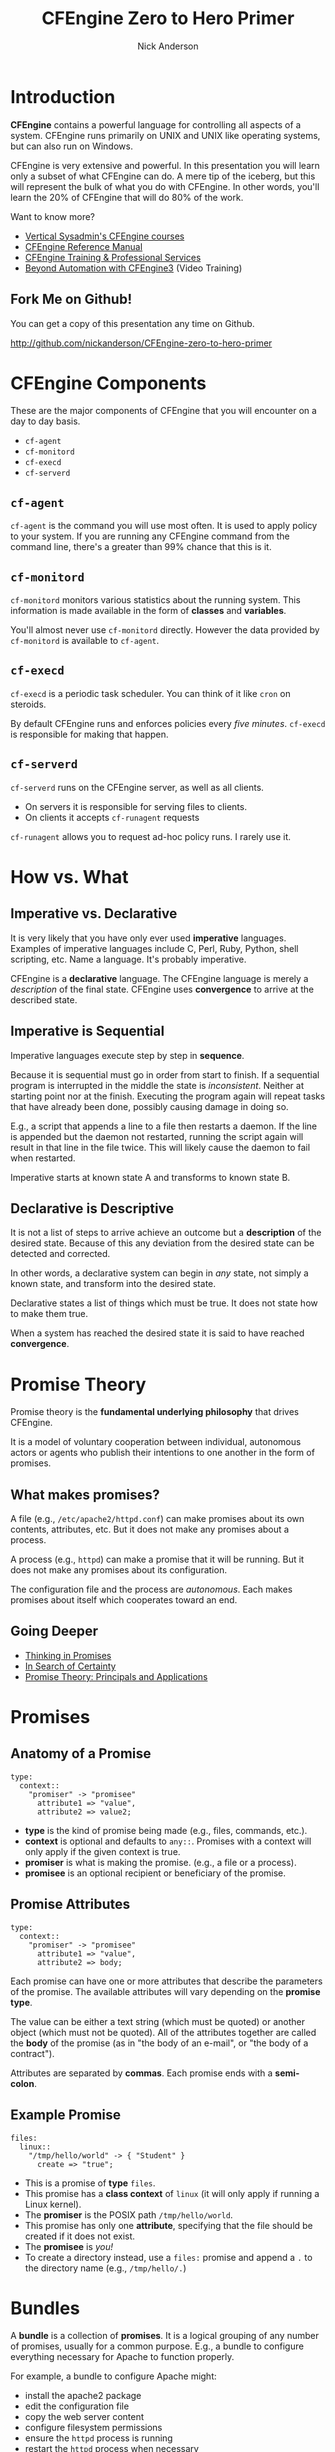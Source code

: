 #+Title: CFEngine Zero to Hero Primer
#+Author: Nick Anderson
#+Email: nick@cmdln.org
#+OPTIONS: reveal_center:t reveal_progress:t reveal_history:nil reveal_control:t
#+OPTIONS: reveal_rolling_links:t reveal_keyboard:t reveal_overview:t num:nil
#+OPTIONS: reveal_width:1200 reveal_height:800
# The TOC is a bit much for a slide show IMHO
#+OPTIONS: toc:0
#+REVEAL_MARGIN: 0.1
#+REVEAL_MIN_SCALE: 0.5
#+REVEAL_MAX_SCALE: 2.5
# Available Transitions: default|cube|page|concave|zoom|linear|fade|none.
#+REVEAL_TRANS: fade
#+REVEAL_THEME: night
# ?? Guess this flattens up to x levels deep
#+REVEAL_HLEVEL: 1
#+REVEAL_HEAD_PREAMBLE: <meta name=description" content=CFEngine Zero to Hero Primer.">
#+REVEAL_POSTAMBLE: <p> Created by Nick Anderson. </p>
#+REVEAL_PLUGINS: (markdown notes)
#+REVEAL_EXTRA_CSS: ./local.css

#+BEGIN_COMMENT
# Derived from [[http://github.com/bahamat/cf-primer][CF-Primer: Zero to Hero]]
# Brian Bennett <bahamat@digitalelf.net>, @bahamat
# Aleksey Tsalolikhin <aleksey@verticalsysadmin.com>
#
Copyright 2013 Brian Bennett, Nick Anderson

Licensed under the Apache License, Version 2.0 (the "License");
you may not use this file except in compliance with the License.
You may obtain a copy of the License at

    http://www.apache.org/licenses/LICENSE-2.0

Unless required by applicable law or agreed to in writing, software
distributed under the License is distributed on an "AS IS" BASIS,
WITHOUT WARRANTIES OR CONDITIONS OF ANY KIND, either express or implied.
See the License for the specific language governing permissions and
limitations under the License.
#+END_COMMENT

* Introduction
:PROPERTIES:
:ID:       bebd19ec-c478-4b8d-ad63-2216c814a5af
:END:

*CFEngine* contains a powerful language for controlling all aspects of a system.
CFEngine runs primarily on UNIX and UNIX like operating systems, but can also
run on Windows.

CFEngine is very extensive and powerful. In this presentation you will learn
only a subset of what CFEngine can do. A mere tip of the iceberg, but this will
represent the bulk of what you do with CFEngine. In other words, you'll learn
the 20% of CFEngine that will do 80% of the work.

Want to know more?
- [[http://verticalsysadmin.com/][Vertical Sysadmin's CFEngine courses]]
- [[https://docs.cfengine.com/lts/reference.html][CFEngine Reference Manual]]
- [[mailto:contact@cfengine.com][CFEngine Training & Professional Services]]
- [[http://shop.oreilly.com/product/110000787.do][Beyond Automation with CFEngine3]] (Video Training)

** Fork Me on Github!
:PROPERTIES:
:ID:       688caa3c-27be-483e-9c6b-9ce91134fea7
:END:

You can get a copy of this presentation any time on Github.

<http://github.com/nickanderson/CFEngine-zero-to-hero-primer>

* CFEngine Components
:PROPERTIES:
:ID:       9a044a65-d73c-4727-8425-3d0dc14c7521
:END:

These are the major components of CFEngine that you will encounter on a day to
day basis.

- =cf-agent=
- =cf-monitord=
- =cf-execd=
- =cf-serverd=

** =cf-agent=
:PROPERTIES:
:ID:       171881f4-8e19-44dd-b6d1-5e52d64b59c7
:END:

=cf-agent= is the command you will use most often. It is used to apply policy to
your system. If you are running any CFEngine command from the command line,
there's a greater than 99% chance that this is it.

** =cf-monitord=
:PROPERTIES:
:ID:       c3cbe444-b1a2-490f-85cb-29d94152c0c9
:END:

=cf-monitord= monitors various statistics about the running system. This
information is made available in the form of *classes* and *variables*.

You'll almost never use =cf-monitord= directly. However the data provided by
=cf-monitord= is available to =cf-agent=.

** =cf-execd=
:PROPERTIES:
:ID:       24db747a-4fcf-491c-ba39-f339f2730b8f
:END:

=cf-execd= is a periodic task scheduler. You can think of it like =cron= on
steroids.

By default CFEngine runs and enforces policies every /five minutes/. =cf-execd=
is responsible for making that happen.

** =cf-serverd=
:PROPERTIES:
:ID:       1e211d18-0097-4ad4-a62c-0eb3e9984402
:END:

=cf-serverd= runs on the CFEngine server, as well as all clients.

- On servers it is responsible for serving files to clients.
- On clients it accepts =cf-runagent= requests

=cf-runagent= allows you to request ad-hoc policy runs. I rarely use it.

* How vs. What
:PROPERTIES:
:ID:       d0330294-0334-4d64-97cd-fabe1c3ec6f3
:END:
#+DOWNLOADED: https://codepumpkin.files.wordpress.com/2014/10/imperative-vs-declarative1.png?w=723 @ 2016-05-11 16:31:47
#+REVEAL_HTML: <iframe width=600" height=300" src=./media/imperative-vs-declarative1_2016-05-11_16-31-47.png" frameborder=0" allowfullscreen></iframe>

** Imperative vs. Declarative
:PROPERTIES:
:ID:       a9547a43-da11-49a4-8640-3c6490415404
:END:

It is very likely that you have only ever used *imperative* languages. Examples
of imperative languages include C, Perl, Ruby, Python, shell scripting, etc.
Name a language. It's probably imperative.

CFEngine is a *declarative* language. The CFEngine language is merely a
/description/ of the final state. CFEngine uses *convergence* to arrive at the
described state.

** Imperative is Sequential
:PROPERTIES:
:ID:       c828ad3f-79d0-42d4-9fc8-76d2348f8fa5
:END:

Imperative languages execute step by step in *sequence*.

Because it is sequential must go in order from start to finish. If a sequential
program is interrupted in the middle the state is /inconsistent/. Neither at
starting point nor at the finish. Executing the program again will repeat tasks
that have already been done, possibly causing damage in doing so.

E.g., a script that appends a line to a file then restarts a daemon. If the line
is appended but the daemon not restarted, running the script again will result
in that line in the file twice. This will likely cause the daemon to fail when
restarted.

Imperative starts at known state A and transforms to known state B.

** Declarative is Descriptive
:PROPERTIES:
:ID:       440944c7-b77e-427e-a263-c745fe75bac0
:END:

It is not a list of steps to arrive achieve an outcome but a *description* of
the desired state. Because of this any deviation from the desired state can be
detected and corrected.

In other words, a declarative system can begin in /any/ state, not simply a
known state, and transform into the desired state.

Declarative states a list of things which must be true. It does not state how to
make them true.

When a system has reached the desired state it is said to have reached
*convergence*.

* Promise Theory
:PROPERTIES:
:ID:       9c0c5886-4b07-423e-9e4a-0b55a73515b7
:END:

Promise theory is the *fundamental underlying philosophy* that drives CFEngine.

It is a model of voluntary cooperation between individual, autonomous actors or
agents who publish their intentions to one another in the form of promises.


** What makes promises?
:PROPERTIES:
:ID:       200e380a-dd5d-4f0a-a36f-7734801183ba
:END:

A file (e.g., =/etc/apache2/httpd.conf=) can make promises about its own
contents, attributes, etc. But it does not make any promises about a process.

A process (e.g., =httpd=) can make a promise that it will be running. But it
does not make any promises about its configuration.

The configuration file and the process are /autonomous/. Each makes promises
about itself which cooperates toward an end.

** Going Deeper
:PROPERTIES:
:ID:       4eda301f-e34c-4088-9c61-caee91158454
:END:

- [[https://www.amazon.com/Thinking-Promises-Mark-Burgess-ebook/dp/B01092PYG8/ref=pd_cp_351_2?ie=UTF8&refRID=P8MMWZ7H2X6B52JEAHNB][Thinking in Promises]]
- [[https://www.amazon.com/Search-Certainty-Science-Information-Infrastructure-ebook/dp/B00WL6SPR6/ref=pd_sim_351_3?ie=UTF8&dpID=61EbYHkv7NL&dpSrc=sims&preST=_OU01_AC_UL160_SR107%252C160_&refRID=R1NF58A2W7Z570MN6V3P][In Search of Certainty]]
- [[https://www.amazon.com/Promise-Theory-Jan-Bergstra-ebook/dp/B00IAQQ8PM?ie=UTF8&btkr=1&redirect=true&ref_=dp-kindle-redirect][Promise Theory: Principals and Applications]]

[[./media/thinking-in-promises-cover.jpg]] [[./media/in-search-of-certainty-cover.png]]

* Promises
:PROPERTIES:
:ID:       022f09e3-9cda-4e42-8ac5-754a1a42edac
:END:
** Anatomy of a Promise
:PROPERTIES:
:ID:       3f44af59-010c-4f53-9ffc-6ebbd10f99b7
:END:

#+BEGIN_SRC cfengine3
  type:
    context::
      "promiser" -> "promisee"
        attribute1 => "value",
        attribute2 => value2;
#+END_SRC

- *type* is the kind of promise being made (e.g., files, commands, etc.).
- *context* is optional and defaults to =any::=. Promises with a context will
  only apply if the given context is true.
- *promiser* is what is making the promise. (e.g., a file or a process).
- *promisee* is an optional recipient or beneficiary of the promise.

** Promise Attributes
:PROPERTIES:
:ID:       0a74a05e-a6e3-4ceb-9eed-7dd44ecc311d
:END:

#+BEGIN_SRC cfengine3
  type:
    context::
      "promiser" -> "promisee"
        attribute1 => "value",
        attribute2 => body;
#+END_SRC

Each promise can have one or more attributes that describe the parameters of the
promise. The available attributes will vary depending on the *promise type*.

The value can be either a text string (which must be quoted) or another object
(which must not be quoted). All of the attributes together are called the *body*
of the promise (as in "the body of an e-mail", or "the body of a contract").

Attributes are separated by *commas*. Each promise ends with a *semi-colon*.

** Example Promise
:PROPERTIES:
:ID:       c87caf72-3377-4a84-9113-1b71a86ad340
:END:

#+BEGIN_SRC cfengine3
  files:
    linux::
      "/tmp/hello/world" -> { "Student" }
        create => "true";
#+END_SRC

- This is a promise of *type* =files=.
- This promise has a *class context* of =linux= (it will only apply if running a
  Linux kernel).
- The *promiser* is the POSIX path =/tmp/hello/world=.
- This promise has only one *attribute*, specifying that the file should be
  created if it does not exist.
- The *promisee* is /you!/
- To create a directory instead, use a =files:= promise and append a =.= to the
  directory name (e.g., =/tmp/hello/.=)

* Bundles
:PROPERTIES:
:ID:       52089c14-f3f9-44fa-9c78-665051e5454a
:END:

A *bundle* is a collection of *promises*. It is a logical grouping of any number
of promises, usually for a common purpose. E.g., a bundle to configure
everything necessary for Apache to function properly.

For example, a bundle to configure Apache might:

- install the apache2 package
- edit the configuration file
- copy the web server content
- configure filesystem permissions
- ensure the =httpd= process is running
- restart the =httpd= process when necessary

** Anatomy of a Bundle
:PROPERTIES:
:ID:       c47adf7f-d46e-4b24-9069-3f6df29a9463
:END:

#+BEGIN_SRC cfengine3
  bundle type name
  {

      type:
        context::
          "promiser" -> "promisee"
            attribute1 => "value",
            attribute2 => value;

      type:
        context::
          "promiser" -> "promisee"
            attribute1 => "value",
            attribute2 => value;
  }
#+END_SRC

Bundles apply to the binary that executes them. E.g., =agent= bundles apply to
=cf-agent= while =server= bundles apply to =cf-serverd=.

Bundles of type =common= apply to any CFEngine binary.

For now you will only create =agent= or =common= bundles.

* Bodies
:PROPERTIES:
:ID:       a25471b9-fc26-4190-ad80-6fe557daf8f3
:END:

I stated before that the attributes of a promise, collectively, are called the
body. Depending on the specific attribute the value of an attribute can be an
*external body*.

A *body* is a collection of /attributes/. These are attributes that supplement
the promise.

** Anatomy of a Body
:PROPERTIES:
:ID:       9e437e47-6827-4813-b692-80212b7314e0
:END:

#+BEGIN_SRC cfengine3
  body type name {
    attribute1 => "value";
    attribute2 => "value";
  }
#+END_SRC

The difference between a /bundle/ and a /body/ is that a bundle contains
/promises/ while a /body/ contains only /attributes/.

Take a moment to let this sink in.

- A *bundle* is a collection of /promises/.
- A *body* is a collection of /attributes/ that are applied to a promise.

The distinction is subtle, especially at first and many people are tripped up by
this.

In a body each attribute ends with a *semi-colon*.

* Abstraction and Re-usability
:PROPERTIES:
:ID:       f2c206eb-fd36-40f0-8f2b-0f390f0c5992
:END:

Bundles and bodies can be paramaterized for abstraction and re-usability. In
other words you can define one and call it even passing in parameters which will
implicitly become variables.

** Example
:PROPERTIES:
:ID:       0b8595fd-0ac5-43f6-a978-20babb7cb6ae
:END:

#+BEGIN_SRC cfengine3
  body type name (my_param) {
    attribute1 => "$(my_param)";
  }
#+END_SRC

The parameter =my_param= is accessed as a variable by =$(my_param)=.

* The Masterfiles Policy Framework
:PROPERTIES:
:ID:       a73ed34e-8f1a-49c2-b878-c3cef34c79ec
:END:

The *Masterfiles Policy Framework* is the default policy that ships with
CFEngine. The standard library is included.

- [[https://github.com/cfengine/masterfiles][Masterfiles Policy Framework]]

** CFEngine Standard Library
:PROPERTIES:
:ID:       66ce5ebc-f9a5-4a28-925f-d62220ca6eb3
:END:

The *CFEngine Standard Library* comes bundled with CFEngine in the
=masterfiles/lib/= directory.

The standard library contains ready to use bundles and bodies that you can
include in your promises and is growing with every version of CFEngine. Get to
know the standard library well, it will save you much time.

- [[https://docs.cfengine.com/latest/reference-standard-library.html][Standard Library Reference]]

* Putting it All together
:PROPERTIES:
:ID:       8906e180-eeea-4af5-ace5-fbcf093cf075
:END:

These are the building blocks. You now know what they all are.

* Examples
:PROPERTIES:
:ID:       68586360-89e3-4971-9ecb-c99031283c8a
:END:

Now we will go through some examples.

I encourage you to try executing the examples as we go along.

- https://github.com/nickanderson/CFEngine-zero-to-hero-primer/tree/master/examples

To execute a policy run the following command:

#+BEGIN_EXAMPLE
$ cf-agent --file ./test.cf --bundle bundlename
#+END_EXAMPLE

*Note:* Make sure you use the correct file and bundle name! For any examples
using a bundle named main you can skip specifying the bundle.

** Running commands
:PROPERTIES:
:ID:       f1a0a12d-213b-47b4-a76f-e90af704ed17
:END:

#+caption: =commands_echo_hello_world.cf=
#+BEGIN_SRC cfengine3 :tangle examples/commands_echo_hello_world.cf
  bundle agent main
  {
    commands:
        "/bin/echo Hello World!";
  }
#+END_SRC

#+BEGIN_NOTES
Commands are *not* the best way to accomplish automation.

- Can hide important details.
- Not the most efficient way to collect information.
#+END_NOTES

** Set File Permissions
:PROPERTIES:
:ID:       759fe7c4-fd50-4e0b-b9bb-0460d25c013f
:END:

#+caption: =set_file_permissions.cf=
#+BEGIN_SRC cfengine3 :tangle examples/set_file_permissions.cf
  bundle agent example {
    files:
      "/etc/shadow"     perms => perms_for_shadow_files;
      "/etc/gshadow"    perms => perms_for_shadow_files;
  }

  body perms perms_for_shadow_files {
    owners => { "root" };
    groups => { "shadow" };
    mode   => "0640";
  }
#+END_SRC

- This is an *agent* bundle (meaning that it is processed by =cf-agent=).
- Its purpose is to set the permissions on =/etc/shadow= and =/etc/gshadow=.
- It uses an external body named =perms_for_shadow_files=.
- The body only needs to be defined once and can be reused for any number of
  promises.

Note: The values for =owners= and =groups= is enclosed in curly braces. This is
because these attributes take a list of strings (aka, an =slist=).

** Copy an Entire File
:PROPERTIES:
:ID:       4112e831-3a36-41f8-86df-6c0327623979
:END:

#+begin_src cfengine3
  bundle agent example {
    files:
      "/etc/motd"     copy_from => cp("/repo/motd");
  }

  body copy_from cp (from) {
    servers     => { "$(sys.policy_hub)" };
    source      => "$(from)";
    compare     => "digest";
  }
#+end_src

- The purpose of this bundle is to copy =/etc/motd= from the CFEngine server
- =$(sys.policy_hub)= is an automatic variable which contains the CFEngine
  server's address.
- The path =/repo/motd= is on the /server's/ filesystem.
- The =compare= type tells CFEngine how to know when the file needs updating.

** Edit a File
:PROPERTIES:
:ID:       df23c2a4-0fc9-492a-9587-b5ab168609c0
:END:

#+caption: =sshd_permit_root_login_no.cf=
#+BEGIN_SRC cfengine3 :tangle examples/sshd_permit_root_login_no.cf
  bundle agent main {
    files:
      "/etc/ssh/sshd_config"     edit_line => deny_root_ssh;
  }

  bundle edit_line deny_root_ssh {
    delete_lines:
      "^PermitRootLogin.*"
    insert_lines:
      "PermitRootLogin no"
  }
#+END_SRC

- This will delete any line matching the regular expression =^PermitRootLogin.*=.
- This also inserts the line =PermitRootLogin no= *at the end of the file*.
- CFEngine is smart enough to know not to edit the file if the end result is
  already /converged/.
- This is an overly simplistic example. When editing configuration files you
  probably want to copy the whole file or use =set_config_values()= from the
  standard library.

* Classification and Classes
:PROPERTIES:
:ID:       28958fde-5ec8-4305-bd03-6873bec81c3f
:END:

A *class* is like a tag (like tagging a photo). Classes are used to give a
promise *context*. There are two types of classes.

1. *Built in classes*. These so called *hard classes* are classes that CFEngine
   will create automatically. Hard classes are determined based on the system
   attributes. For example a server running Linux will have the class =linux=.

2. *User defined classes*. These so called *soft classes* are classes that are
   defined by you. You can create them based on the outcome of a promise, based
   on the existence of other classes, or for no reason.

** My classes
:PROPERTIES:
:ID:       813aca93-3777-49c0-9c6b-0ff1face8e5f
:END:

Here is a list of hard classes defined on an actual system running CFEngine.

#+BEGIN_SRC sh :exports both :results raw :wrap EXAMPLE
cf-promises --show-classes
#+END_SRC

#+RESULTS:
#+BEGIN_EXAMPLE
Class name                                                   Meta tags
127_0_0_1                                                    inventory,attribute_name=none,source=agent,hardclass
172_17_0_1                                                   inventory,attribute_name=none,source=agent,hardclass
192_168_42_189                                               inventory,attribute_name=none,source=agent,hardclass
4_cpus                                                       source=agent,derived-from=sys.cpus,hardclass
64_bit                                                       source=agent,hardclass
Afternoon                                                    time_based,source=agent,hardclass
Day7                                                         time_based,source=agent,hardclass
GMT_Day7                                                     time_based,source=agent,hardclass
GMT_Evening                                                  time_based,source=agent,hardclass
GMT_Hr21                                                     time_based,source=agent,hardclass
GMT_Hr21_Q3                                                  time_based,source=agent,hardclass
GMT_Lcycle_0                                                 time_based,source=agent,hardclass
GMT_May                                                      time_based,source=agent,hardclass
GMT_Min40_45                                                 time_based,source=agent,hardclass
GMT_Min43                                                    time_based,source=agent,hardclass
GMT_Q3                                                       time_based,source=agent,hardclass
GMT_Saturday                                                 time_based,source=agent,hardclass
GMT_Yr2016                                                   time_based,source=agent,hardclass
Hr16                                                         time_based,source=agent,hardclass
Hr16_Q3                                                      time_based,source=agent,hardclass
Lcycle_0                                                     time_based,source=agent,hardclass
May                                                          time_based,source=agent,hardclass
Min40_45                                                     time_based,source=agent,hardclass
Min43                                                        time_based,source=agent,hardclass
Q3                                                           time_based,source=agent,hardclass
Saturday                                                     time_based,source=agent,hardclass
Yr2016                                                       time_based,source=agent,hardclass
any                                                          source=agent,hardclass
cfengine                                                     inventory,attribute_name=none,source=agent,hardclass
cfengine_3                                                   inventory,attribute_name=none,source=agent,hardclass
cfengine_3_8                                                 inventory,attribute_name=none,source=agent,hardclass
cfengine_3_8_1                                               inventory,attribute_name=none,source=agent,hardclass
common                                                       cfe_internal,source=agent,hardclass
compiled_on_linux_gnu                                        source=agent,hardclass
debian                                                       inventory,attribute_name=none,source=agent,hardclass
debian_jessie                                                inventory,attribute_name=none,source=agent,hardclass
enterprise                                                   inventory,attribute_name=none,source=agent,hardclass
enterprise_3                                                 inventory,attribute_name=none,source=agent,hardclass
enterprise_3_8                                               inventory,attribute_name=none,source=agent,hardclass
enterprise_3_8_1                                             inventory,attribute_name=none,source=agent,hardclass
enterprise_edition                                           inventory,attribute_name=none,source=agent,hardclass
fe80__5ee0_c5ff_fe9f_f38f                                    inventory,attribute_name=none,source=agent,hardclass
feature                                                      source=agent,hardclass
feature_curl                                                 source=agent,hardclass
feature_def                                                  source=agent,hardclass
feature_def_json                                             source=agent,hardclass
feature_def_json_preparse                                    source=agent,hardclass
feature_xml                                                  source=agent,hardclass
feature_yaml                                                 source=agent,hardclass
have_aptitude                                                inventory,attribute_name=none,source=agent,hardclass
ipv4_127                                                     inventory,attribute_name=none,source=agent,hardclass
ipv4_127_0                                                   inventory,attribute_name=none,source=agent,hardclass
ipv4_127_0_0                                                 inventory,attribute_name=none,source=agent,hardclass
ipv4_127_0_0_1                                               inventory,attribute_name=none,source=agent,hardclass
ipv4_172                                                     inventory,attribute_name=none,source=agent,hardclass
ipv4_172_17                                                  inventory,attribute_name=none,source=agent,hardclass
ipv4_172_17_0                                                inventory,attribute_name=none,source=agent,hardclass
ipv4_172_17_0_1                                              inventory,attribute_name=none,source=agent,hardclass
ipv4_192                                                     inventory,attribute_name=none,source=agent,hardclass
ipv4_192_168                                                 inventory,attribute_name=none,source=agent,hardclass
ipv4_192_168_42                                              inventory,attribute_name=none,source=agent,hardclass
ipv4_192_168_42_189                                          inventory,attribute_name=none,source=agent,hardclass
linux                                                        inventory,attribute_name=none,source=agent,derived-from=sys.class,hardclass
linux_4_2_0_25_generic                                       source=agent,derived-from=sys.sysname,derived-from=sys.release,hardclass
linux_x86_64                                                 source=agent,derived-from=sys.sysname,derived-from=sys.machine,hardclass
linux_x86_64_4_2_0_25_generic                                source=agent,derived-from=sys.sysname,derived-from=sys.machine,derived-from=sys.release,hardclass
mac_02_42_73_74_b9_97                                        inventory,attribute_name=none,source=agent,hardclass
mac_5c_e0_c5_9f_f3_8f                                        inventory,attribute_name=none,source=agent,hardclass
net_iface_docker0                                            source=agent,hardclass
net_iface_lo                                                 source=agent,hardclass
net_iface_wlan0                                              source=agent,hardclass
nickanderson_thinkpad_w550s                                  inventory,attribute_name=none,source=agent,derived-from=sys.fqhost,hardclass
nova                                                         inventory,attribute_name=none,source=agent,hardclass
nova_3                                                       inventory,attribute_name=none,source=agent,hardclass
nova_3_8                                                     inventory,attribute_name=none,source=agent,hardclass
nova_3_8_1                                                   inventory,attribute_name=none,source=agent,hardclass
nova_edition                                                 source=agent,hardclass
systemd                                                      inventory,attribute_name=none,source=agent,hardclass
ubuntu                                                       inventory,attribute_name=none,source=agent,hardclass
ubuntu_15                                                    inventory,attribute_name=none,source=agent,derived-from=sys.flavor,hardclass
ubuntu_15_10                                                 inventory,attribute_name=none,source=agent,hardclass
x86_64                                                       source=agent,derived-from=sys.machine,hardclass
#+END_EXAMPLE

** Control Promise Selection
:PROPERTIES:
:ID:       f702d707-312e-40b6-8bdd-967da8188cec
:END:

#+BEGIN_SRC cfengine3
  bundle agent apache_config {
    files:

      debian::
        "/etc/apache2/apache2.conf"
          copy_from => remote_cp("/cfengine/repo/debian/apache2.conf","$(sys.policy_hub)");
      redhat::
        "/etc/httpd/conf/httpd.conf"
          copy_from => remote_cp("/cfengine/repo/redhat/httpd.conf","$(sys.policy_hub)");
      solaris::
        "/etc/apache2/2.2/httpd.conf"
          copy_from => remote_cp("/cfengine/repo/solaris/httpd.conf","$(sys.policy_hub)");
  }
#+END_SRC

This set of promises will copy the appropriate apache config file depending on
the type of server. Notice that each file promise is prefixed by a *class*. The
promise will be skipped unless that class is defined on the system.

Thus, only Debian systems will run the =debian::= context promise, only Red Hat
will run =redhat::= and only Solaris will run =solaris::=.

** Promise Type and Class Context Can be Implicit
:PROPERTIES:
:ID:       5f448af0-c91c-4da9-bdbc-297979c5e110
:END:

The /promise type/ and /class context/ don't need to be listed for every
promise. Think of each like a heading in an outline. Everything that follows is
still under the same heading until a new heading is declared. If a new promise
type is declared the class context is reset as well.

#+caption: =implicit_class_context.cf=
#+BEGIN_SRC cfengine3 :tangle examples/implicit_class_context.cf
  bundle agent example {
    files:
      solaris::
        "/tmp/hello/world"
          create => "true";
        "/tmp/foo/bar"
          create => "true";
      linux::
        "/dev/shm/hello_world"
          create => "true";
    commands:
        "echo Hello World";
  }
#+END_SRC

The first three promises are of type =files=. The first two will only execute on
=solaris= while the third will only execute on =linux=. The last promise has a
new promise type, of =commands=, and will always execute.

** A Note About Classes and Distributions Based on Other Distributions
:PROPERTIES:
:ID:       d3e97cff-8043-4494-9735-7e5bb6d4ebb3
:END:

I said that only Debian systems will run =debian::= and only Red Hat will run
=redhat::=. This isn't exactly true.

- Ubuntu is based on Debian, and so will have both =ubuntu= and =debian= defined
  as hard classes.
- Likewise, CentOS is based on Red Hat and so will have both =centos= and
  =redhat= defined as hard classes.

This goes for any distro that is based on another distro. The "parent" classes
will be also defined.

** Use Classes to Control Flow
:PROPERTIES:
:ID:       f3ecf589-89b4-4a7b-aa3c-9fc68c710b07
:END:

#+BEGIN_SRC cfengine3
  bundle agent apache_config {
    files:

      "/etc/apache2/apache2.conf"
        copy_from => remote_cp("/cfengine/repo/debian/apache2.conf","$(sys.policy_hub)")
          classes => if_repaired("RestartApache");

    commands:

      RestartApache::
        "/usr/sbin/apache2ctl graceful";
  }
#+END_SRC

This set of promises will first copy the Apache configuration file. Once the
Apache configuration file is updated, Apache must be restarted. In order to make
sure that Apache gets restarted when necessary a class will be defined when the
configuration file is updated.

When CFEngine reaches the commands section, if the =RestartApache= class is
defined (which only happens if the config file is updated) then Apache will be
restarted.

** Use Classes to Control Flow
:PROPERTIES:
:ID:       e1a9f2c4-904f-4785-ae7d-4c3cf5af9f8d
:END:

#+BEGIN_SRC cfengine3
  bundle agent apache_config {
    files:

      "/etc/apache2/apache2.conf"
        copy_from => remote_cp("/cfengine/repo/debian/apache2.conf","$(sys.policy_hub)"),
        classes => if_repaired("RestartApache");

    commands:

      RestartApache::
        "/usr/sbin/apache2ctl graceful";
  }
#+END_SRC

So, the workflow then is:

1. Perform promise 1
2. Define a class if repaired
3. Perform promise 2 if the class has been set

I use this *ALL*. *THE*. *TIME*. If this class is to teach you 20% that
accomplishes 80%, *this slide* is the 5% that accomplishes 95%.

** Class Expressions
:PROPERTIES:
:ID:       bf5f85c4-5096-4137-85cf-1d9a1f0788db
:END:

#+BEGIN_SRC cfengine3
  commands:
    RestartApache.debian::
      "/usr/sbin/apache2ctl graceful";
    RestartApache.redhat::
      "/usr/sbin/apachectl graceful";
#+END_SRC

This example is similar to the last one, except that Debian and Redhat each have
different commands used to restart Apache. Therefore, we use an expression to
define our class context. The expression =RestartApache.debian= means
"RestartApache *and* debian".

** Class Expressions
:PROPERTIES:
:ID:       b035d0a6-50e8-47c1-b688-3a07fc12c289
:END:

#+BEGIN_SRC cfengine3
  commands:
    RestartApache.debian::
      "/usr/sbin/apache2ctl graceful";
    RestartApache.redhat::
      "/usr/sbin/apachectl graceful";
#+END_SRC

|--------------+-------------------+-------------------------------------|
| Operator     | Meaning           | Example                             |
|--------------+-------------------+-------------------------------------|
| =.= and =&=  | boolean *and*     | =debian.Tuesday::=                  |
| =ǀ= and =ǀǀ= | boolean *or*      | =TuesdayǀWednesday::=               |
| =!=          | boolean *not*     | =!Monday::=                         |
| =( )=        | Explicit grouping | =(debianǀredhat).!ubuntu.!centos::= |
|--------------+-------------------+-------------------------------------|

# Note the vertical pipes inside the table are actually unicode characters, this
# is just to make it work inside org-mode

* Managing Processes
:PROPERTIES:
:ID:       04dd5bb2-bad1-4efe-a2b3-bf34af6d465e
:END:
** Keep Services Running: Using Processes
:PROPERTIES:
:ID:       bb6290e8-213e-484d-b412-9382d1d785c3
:END:

#+BEGIN_SRC cfengine3
  bundle agent apache {

    processes:
        "apache2"
          restart_class => "StartApache";

    commands:
      StartApache::
        "/etc/init.d/apache2 start";
  }
#+END_SRC

This policy uses a =processes= promise to check the process table (with =ps=)
for the regular expression =.*apache2.*=. If it is not found then the class
=StartApache= will get defined.

When CFEngine executes =commands= promises Apache will be started.

** Ensuring Processes are Not Running: Using Processes and Commands
:PROPERTIES:
:ID:       bc4aa11f-fe91-4c70-b103-12fd4731be60
:END:

#+caption: =process_stop_bluetoothd.cf=
#+BEGIN_SRC cfengine3 :tangle examples/process_stop_bluetoothd.cf
  bundle agent stop_bluetooth {

    processes:

      "bluetoothd"
        process_stop => "/etc/init.d/bluetooth stop";
  }
#+END_SRC

This policy uses a =processes= promise to check the process table (with =ps=)
for the regular expression =.*bluetoothd.*=. If it is found the =process_stop=
command is executed.

** Ensuring Processes are Not Running: Using Processes and Signals
:PROPERTIES:
:ID:       7dfc7a39-30e0-4c63-b7ab-3a598cab3f7d
:END:

#+caption: =process_signals_bluetoothd.cf=
#+BEGIN_SRC cfengine3 :tangle examples/process_signals_bluetoothd.cf
  bundle agent stop_bluetooth {

    processes:

      "bluetoothd"
        signals => { "term", "kill" };
  }
#+END_SRC

This policy uses a =processes= promise to check the process table (with =ps=)
for the regular expression =.*bluetoothd.*=. Any matching process is sent the
=term= signal, then sent the =kill= signal.

*Note:* The promise =bluetoothd= becomes the *regular expression*,
=.*bluetoothd.*= that is matched against the output of =ps=. This means that it
can match *anywhere* on the line (in versions prior to 3.9), not just the
process name field. *Caveat emptor!*

** Keep Services Running: Using Services
:PROPERTIES:
:ID:       4e737c64-f5c6-41a6-b4c3-5a7c6082533c
:END:

#+BEGIN_SRC cfengine3
  bundle agent apache {
    services:

      "www"
        service_policy => "start";
  }
#+END_SRC

This uses the =services= promise type to ensure that Apache is always running.

The =standard_services= bundle implementation currently covers =systemd=,
=chkconfig=, the =service= command, =svcadm= and =systemV= init scripts. Proper
functionality relies on each installed service correctly implementing a service
check as appropriate for the init system in use.

** Ensuring Processes are Not Running: Using Services
:PROPERTIES:
:ID:       52325dac-802a-4a7c-a286-41167a4349d2
:END:

#+caption: =services_bluetoothd_stop.cf=
#+BEGIN_SRC cfengine3 :tangle examples/services_bluetoothd_stop.cf
  bundle agent stop_bluetoothd {
    services:

      "bluetoothd"
        service_policy => "stop";
  }
#+END_SRC

This policy uses a =services= promise type to ensure that Bluetooth services are
not running. Again, this only works for services that are defined under
=standard_services= in the standard library and requires cfengine 3.4.0 or
higher.

The same restrictions about distros apply to stopping services promises.

* Managing Packages
:PROPERTIES:
:ID:       640d1c4c-8e50-4924-9196-7d45ff2f495d
:END:

** Legacy Implementation
:PROPERTIES:
:ID:       a4a244f9-fa44-48ce-8585-8f15824b1712
:END:

#+BEGIN_SRC cfengine3
    bundle agent install {
      packages:
        "zsh"
          package_policy  => "addupdate",
          package_method  => apt,
          package_select  => ">=,
          package_version => "4.3.10-14";
    }
#+END_SRC

- The =package_policy= of =add update= will install or upgrade. Using =add=
  will only install, never upgrade, =upgrade= will upgrade only and =delete=
  will uninstall.
- The =package_method= of =apt= is in the standard library, look there for other
  package methods (e.g., rpm, ips, etc.).
- The =package_select= of =>== means the installed version must be equal to or
  newer than the specified version or it will be replaced. Using =<== would
  downgrade, if the =package_method= supports downgrading and ==== will
  require the exact version.

#+BEGIN_NOTES
Packages promises have be re-vamped with a new implementation that makes it
easier to dig into the specific details of how packages should be managed.
#+END_NOTES

** New Implementation
:PROPERTIES:
:ID:       b3d20cf4-75cc-4a24-9188-d85c1b6f2be3
:END:

#+BEGIN_SRC cfengine3
  bundle agent install {
    packages:
      "zsh"
        policy  => "present",
        package_module  => yum,
        version => "latest";
  }
#+END_SRC

- The =policy= of =present= will make sure the package is installed on the
  system, while a =policy= of =absent= will ensure a package is not installed.
- The =package_module= of =yum= is included in the Masterfiles Policy Framework.
- The =version= of =latest= means the installed version should be the latest
  available. Alternatively you can provide an explicit version.

** Package Managers
:PROPERTIES:
:ID:       60949620-51bb-456e-8847-35e52d82a0ca
:END:

- =package_methods=

  =pip(flags)=, =npm(dir)=, =npm_g=, =brew(user)=, =apt=, =apt_get=,
  =apt_get_permissive=, =apt_get_release(release)=, =dpkg_version(repo)=,
  =rpm_version(repo)=, =windows_feature=, =msi_implicit(repo)=,
  =msi_explicit(repo)=, =yum=, =yum_rpm=, =yum_rpm_permissive=,
  =yum_rpm_enable_repo(repoid)=, =yum_group=, =rpm_filebased(path)=, =ips=,
  =smartos=, =smartos_pkg_add(repo)=, =opencsw=, =solaris(pkgname, spoolfile,
  adminfile)=, =solaris_install(adminfile)=, =freebsd=, =freebsd_portmaster=,
  =alpinelinux=, =emerge=, =pacman=, =zypper=, =generic=

- =package_modules=

  =yum=, =apt_get=, =freebsd_ports=, =nimclient=, =pkg=, =pkgsrc=

* Managing Files
:PROPERTIES:
:ID:       84c4b634-81e2-4a05-ac60-b66f0224f360
:END:

** Templating a file
:PROPERTIES:
:ID:       6005b838-5e30-45f1-acfb-7de243839169
:END:

#+Caption: =template.mustache=
#+BEGIN_SRC text :tangle examples/template.mustache
  Hello from {{{vars.sys.fqhost}}}!

  {{#classes.linux}}I am a Linux Box!{{/classes.linux}}
  {{^classes.windows}}I am NOT a Windows Box{{/classes.windows}}
#+END_SRC

#+Caption: =template_file.cf=
#+BEGIN_SRC cfengine3 :tangle examples/template_file.cf
  bundle agent main{
    files:
        "/tmp/example"
          create => "true",
          edit_template => "$(this.promise_dirname)/template.mustache",
          template_method => "mustache";
  }
#+END_SRC

** Deleting a file
:PROPERTIES:
:ID:       dcde8434-d578-4bd2-9798-390bab27d97b
:END:

#+BEGIN_SRC cfengine3
  bundle agent tidy {
    files:
      "/var/log/.*"
        file_select => days_old("7"),
        delete => tidy;
  }
#+END_SRC

This policy will delete any files in =/var/log/= older than 7 days. The
=days_old()= and =tidy= bodies are included in the standard library,

To delete a file indiscriminately, omit the =file_select=.

Look up [[https://docs.cfengine.com/lts/reference-promise-types-files.html#file_select][=file_select=]] and [[https://docs.cfengine.com/lts/reference-standard-library-files.html#tidy][=tidy=]] in the [[https://docs.cfengine.com/lts/reference.html][reference-manual]] to find more ways to
use this.

* Setting Up a Client/Server Environment
:PROPERTIES:
:ID:       66515861-4365-48d4-9658-6a9788eddc67
:END:

Before starting you need to have cfengine installed on the server and the client
and the server FQDN must be set properly in DNS (or use the IP addresses). This
is ideally handled by your provisioning process. Along with automating server
function you should also be automating your provisioning process.

Some ways of automating provisioning are [[http://fedoraproject.org/wiki/Anaconda/Kickstart][kickstart]], [[http://wiki.debian.org/DebianInstaller/Preseed][preseed]], [[http://wiki.debian.org/FAI][fai]], [[http://www.cobblerd.org][cobbler]], [[http://www.osalt.com/g4u][disk
imaging]], [[http://aws.amazon.com/ec2/][instance cloning]], etc, etc. This of course is not a complete list.

** Bootstraping the Server and Client
:PROPERTIES:
:ID:       19be29ca-f7a2-4e00-8bfe-0c82abcf5587
:END:

*** Server Side
:PROPERTIES:
:ID:       2f62e0b9-1c3b-413e-9b7b-7be933cd09cb
:END:

Edit =/var/cfengine/masterfiles/def.cf= to set the =acl= list for the IP
addresses of your network, then run:

#+BEGIN_EXAMPLE
  cf-agent --bootstrap $(hostname --fqdn)
  cf-agent -KI
#+END_EXAMPLE

*** Client Side
:PROPERTIES:
:ID:       54a6c47a-fad0-4850-9e41-2fae90482477
:END:

Simply run:

#+BEGIN_EXAMPLE
  cf-agent --bootstrap server.fqdn.example.com
#+END_EXAMPLE

You can use the server's IP address instead of the DNS name.

** Managing and Distributing Policies
:PROPERTIES:
:ID:       d9e383b1-66ce-4c83-9bc1-249ba4d388b3
:END:

The policy files are in =/var/cfengine/masterfiles= on the server (also known as
the =policy_hub=) and are copied to =/var/cfengine/inputs=. All clients then
copy =/var/cfengine/inputs= from the server.

<div style=text-align:center">![](policy_propagation.png)</div>

Now edit the policy in =/var/cfengine/masterfiles= on the server and watch for
the changes to happen on the client.

As you write new policies, each bundle needs to be listed in the
=bundlesequence= and each file needs to be listed in =inputs=. Both of these are
under =body common control= inside of =promises.cf=.

Bundles are executed in the order they are listed in the =bundlesequence=, but
=inputs= can be listed in any order.

* Reporting on Promise Outcomes
:PROPERTIES:
:ID:       aeed71b0-6fb3-4012-b33d-d8e5d6e345e8
:END:

CFEngine logs to =/var/cfengine/promise_summary.log=. Here's an example log message:

#+BEGIN_EXAMPLE
  1463018982,1463018990: Outcome of version CFEngine Promises.cf 3.7.0 (agent-0):\
   Promises observed - Total promise compliance: 93% kept, 3% repaired,\ 4% not kept (out of 148 events).\
   User promise compliance: 93% kept, 2% repaired, 5% not kept (out of 130 events).
   CFEngine system compliance: 94% kept, 6% repaired, 0% not kept (out of 18 events).
#+END_EXAMPLE

*Note:* The timestamp is a Unix epoch.

CFEngine will also send an email to the configured address in =body executor
control== any time there is output from an agent run that differed from the
previous run.

And finally you can use the =-I= flag to have CFEngine *inform* you of repairs.
(Shown here along with the =-K= flag which ignores any lock timers).

#+BEGIN_EXAMPLE
  cf-agent -KI
#+END_EXAMPLE

** Enterprise Reporting
:PROPERTIES:
:ID:       bcc58a30-f948-4fde-8685-c691190ce489
:END:

[[./media/enterprise-reporting.png]]

** Debugging
:PROPERTIES:
:ID:       1e36c971-9bc8-43f8-814b-d6ab8f3c8bcf
:END:

Inevitably, something will go wrong, and you will need to dig deep to figure
something out. Lucky for you, I have some tips for debugging.

*** Run without locks
:PROPERTIES:
:ID:       f86345f4-8990-4310-94bd-c08edbb32ee9
:END:

 Again, using =-K= to disable locks is useful.

*** Using Verbose Mode
:PROPERTIES:
:ID:       e4c6cdd2-7113-4b53-b1ca-614afde6c415
:END:

CFEngine's verbose output can be fantastic for debugging. Use the =-v= flag to
turn it on.

#+BEGIN_SRC sh :results raw :exports both :wrap EXAMPLE
  cf-agent -Kv | grep -A 5 "BEGIN bundle"
#+END_SRC

When viewing =verbose= output, look for =BUNDLE <name>= for the bundle that you
suspect is having trouble.

#+RESULTS:
#+BEGIN_EXAMPLE
  verbose: B: BEGIN bundle main
  verbose: B: *****************************************************************
  verbose: P: .........................................................
  verbose: P: BEGIN promise 'promise_promises_cf_4' of type "reports" (pass 1)
  verbose: P:    Promiser/affected object: 'Hello World!'
  verbose: P:    Part of bundle: main
#+END_EXAMPLE

CFEngine will tell you exactly what is going on with each promise, in
excruciating detail.

#+BEGIN_EXAMPLE
  verbose: Using literal pathtype for '/tmp/touch'
  verbose: No mode was set, choose plain file default 0600
     info: Created file '/tmp/touch', mode 0600
  verbose: Handling file existence constraints on '/tmp/touch'
  verbose: A: Promise REPAIRED
  verbose: P: END files promise (/tmp/touch...)
#+END_EXAMPLE

*** Comments
:PROPERTIES:
:ID:       f70a691d-3f41-4b38-999e-f2a9b203872d
:END:

CFEngine supports /comments/ as part of its data structure. Every promise can
have a =comment= attribute whose value is a quoted text string.

#+BEGIN_SRC cfengine3
  bundle agent example {
    files:
      "/etc/bind/named.cache"
        copy_from => scp("$(def.files)/bind/named.cache"),
        comment   => "More recent copy of named.cache than shipped with bind";
  }
#+END_SRC

Comments show up in the verbose output.

#+BEGIN_EXAMPLE
  verbose: P:    Container path : '/default/main/files/'/etc/bind/named.cache'[0]'
  verbose: P:
  verbose: P:    Comment:  More recent copy of named.cache than shipped with bind.
  verbose: P: .........................................................
#+END_EXAMPLE

The comment should always be *why* the promise is being made. Up until now none
of the examples have used comments to save space on the slide. When writing your
policies for real *every* promise should have a meaningful comment.

You'll thank me when this saves the day.

#+BEGIN_NOTES
Think about why this promise is important to the proper functioning of your infrastructure.
- What could go wrong if this promise isn't kept
#+END_NOTES

*** Promise Handles
:PROPERTIES:
:ID:       0100492d-e829-45d5-ad86-18c0097418b3
:END:

When debugging, promise /handles/ are also useful. Again, every promise can have
a =handle= attribute whose value is a quoted canonical string.

#+BEGIN_SRC cfengine3
  bundle agent example{
    files:
      "/etc/bind/named.cache"
        copy_from => scp("$(def.files)/bind/named.cache"),
        handle    => "update_etc_bind_named_cache",
        comment   => "More recent copy of named.cache than shipped with bind";
  }
#+END_SRC

CFEngine will tell you the handle of each promise in the verbose output.

#+BEGIN_EXAMPLE
  verbose: P: BEGIN promise 'update_etc_bind_named_cache' of type "files" (pass 1)
  verbose: P:    Promiser/affected object: '/etc/bind/named.cache'
  verbose: P:    Part of bundle: example
  verbose: P:    Base context class: any
#+END_EXAMPLE

By giving each promise a unique handle you can swiftly jump back and forth
between your debug output and your policy file. When writing your policies for
real *every* promise should have a unique handle.

You'll thank me when this saves the day.

#+BEGIN_NOTES

CFEngine Enterprise will automatically assign handles to each promise in the
form
=promise_$(this.promise_dirname)/$(this.promise_filename)_$(promise.line_number)=.

I believe this will come into core in 3.9 or 3.10.
@jimis?

#+END_NOTES

*** Promisees
:PROPERTIES:
:ID:       1fac9d2a-357d-41b4-9363-d7be3ec437d6
:END:

When debugging, promise /stakeholders/ aka /promisees/ are useful for
understanding who cares about a given promise.

#+BEGIN_SRC cfengine3
  bundle agent example {
    files:
      "/etc/bind/named.cache" -> { "Operations", "Nick Anderson" }
        copy_from => scp("$(def.files)/bind/named.cache"),
        handle    => "update_etc_bind_named_cache",
        comment   => "More recent copy of named.cache than shipped with bind";
  }
#+END_SRC

CFEngine will tell you additional info about each promise.

#+BEGIN_EXAMPLE
  verbose: Additional promise info: handle 'update_etc_bind_named_cache'\
           source path './t.cf' at line 4 promisee  {'Operations','Nick Anderson'}\
           comment 'More recent copy of named.cache than shipped with bind.'
#+END_EXAMPLE

*** Meta
:PROPERTIES:
:ID:       ae9c713c-e3be-4b07-bd88-056bbc1af431
:END:

When debugging variables and classes promise /meta/ data is useful to help
identify variables and classes with specific attributes.

#+caption: =debugging_classes_and_vars_with_tags.cf=
#+BEGIN_SRC cfengine3 :tangle examples/debugging_classes_and_vars_with_tags.cf
  bundle agent main{
    classes:
        "my_class" expression => "any", meta => { "mytag" };
    vars:
        "my_var" string => "value", meta => { "mytag" };
        "my_vars" slist => variablesmatching(".*", "mytag" );
        "my_classes" slist => classesmatching(".*", "mytag" );
    reports:
        "My var: $(my_vars)";
        "My class: $(my_classes)";
  }
#+END_SRC

*Note:* Promise meta data is not currently displayed in the CFEngine's verbose
output.

* The Rest
:PROPERTIES:
:ID:       d42914dc-b51d-46cd-b254-8f0e7e12b0fa
:END:

Here's a list of topics that I didn't cover. This is to give you a taste of the
rest of the power that is behind CFEngine. Dig deeper by checking them out in
the [reference manual][reference-manual].

- =vars:= promises — Varables, strings, integers and reals (and lists of each).
- =methods:= promises — Create a self-contained bundle that can be called like a
  function.
- =guest_environments:= promises — Promise the existence of virtual machines.
- =storage:= promises — For local or remote (NFS) filesystems.
- =database= promises — Promise the schema of your database, CFEngine does the
  SQL for you.
- =edit_xml:= promises - Promise by path, CFEngine does the XML for you.
- Monitoring — Using data from =cf-monitor=.
- Implicit looping — Pass a list to a promise and it loops over the values in
  the list.

** Pro Tips
:PROPERTIES:
:ID:       f9326762-bccd-47d5-b431-dbdddd021822
:END:

- /Don't edit the standard library/. Create a =site_lib.cf= and add your custom
  library bundles and bodies there. This helps with upgrading because you won't
  have to patch your changes into the new version of the library. When you feel
  a bundle or body is ready for public use you can submit it to CFEngine by
  opening a pull request on [Github][masterfiles].
- /Make built-in classes and user defined classes easy to distinguish by sight./
  CFEngine creates hard classes =all_lower_case_separated_by_underscores=.
  Whenever I define classes myself I use =CamelCase=.
- /Not sure how to organize =masterfiles=?/ Check [A Case Study in CFEngine
  Layout][layout] by Brian Bennett.
- /Use =git=/ to revision control =masterfiles=.
- /Syntax errors?/ Only read the very first error. Fix it, then try again. A
  missing character in one promise will throw the whole file off.

[cfengine]: http://github.com/cfengine/core
[masterfiles]: http://github.com/cfengine/masterfiles
[layout]: https://digitalelf.net/2013/04/a-case-study-in-cfengine-layout/
[reference-manual]: https://docs.cfengine.com/lts/reference.html

* Thanks
:PROPERTIES:
:ID:       a2fc6d66-53af-437a-99cd-db190f54580b
:END:
* Todos
:PROPERTIES:
:ID:       f313ffe6-4543-48a3-bff8-26784f3acfce
:END:
** TODO Mention the augments file somewhere
:PROPERTIES:
:ID:       725599cb-9873-432e-b772-ef2f548a49fc
:END:
** TODO Review shadow file perms danger
:PROPERTIES:
:ID:       724482bb-e91c-4191-9280-2f5243ddadb8
:END:
Noted by Trix Farrar @BasementTrix
